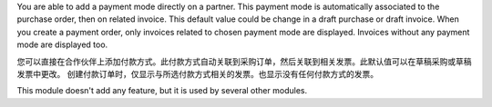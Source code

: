 You are able to add a payment mode directly on a partner.
This payment mode is automatically associated to the purchase order, then on
related invoice.
This default value could be change in a draft purchase or draft invoice.
When you create a payment order, only invoices related to chosen payment mode
are displayed.
Invoices without any payment mode are displayed too.

您可以直接在合作伙伴上添加付款方式。此付款方式自动关联到采购订单，然后关联到相关发票。此默认值可以在草稿采购或草稿发票中更改。
创建付款订单时，仅显示与所选付款方式相关的发票。也显示没有任何付款方式的发票。

This module doesn't add any feature, but it is used by several other modules.
